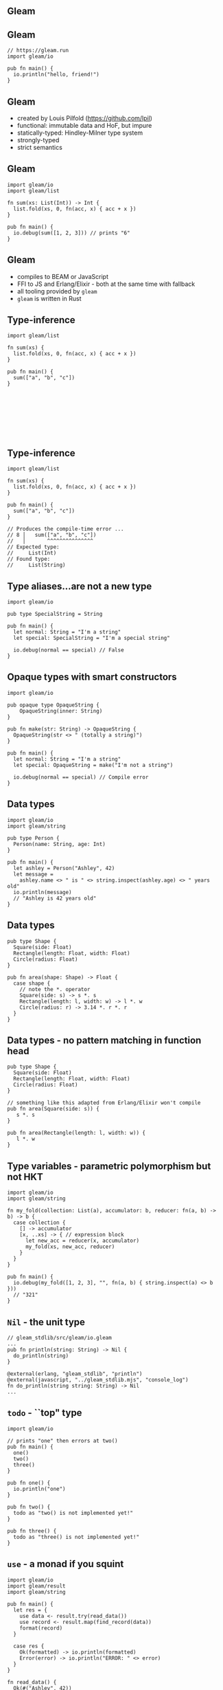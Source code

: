 
** Gleam

#+BEGIN_EXPORT latex
  \begin{center}
  \includegraphics[width=.5\textwidth]{./img/lucy.png}
  \end{center}
#+END_EXPORT

** Gleam

#+BEGIN_SRC gleam
// https://gleam.run
import gleam/io

pub fn main() {
  io.println("hello, friend!")
}
#+END_SRC

** Gleam

- created by Louis Pilfold (https://github.com/lpil)
- functional: immutable data and HoF, but impure
- statically-typed: Hindley-Milner type system
- strongly-typed
- strict semantics

** Gleam

#+BEGIN_SRC gleam
import gleam/io
import gleam/list

fn sum(xs: List(Int)) -> Int {
  list.fold(xs, 0, fn(acc, x) { acc + x })
}

pub fn main() {
  io.debug(sum([1, 2, 3])) // prints "6"
}
#+END_SRC


** Gleam

- compiles to BEAM or JavaScript
- FFI to JS and Erlang/Elixir - both at the same time with fallback
- all tooling provided by ~gleam~
- ~gleam~ is written in Rust


** Type-inference

#+BEGIN_SRC gleam
import gleam/list

fn sum(xs) {
  list.fold(xs, 0, fn(acc, x) { acc + x })
}

pub fn main() {
  sum(["a", "b", "c"])
}








#+END_SRC

** Type-inference

#+BEGIN_SRC gleam
import gleam/list

fn sum(xs) {
  list.fold(xs, 0, fn(acc, x) { acc + x })
}

pub fn main() {
  sum(["a", "b", "c"])
}

// Produces the compile-time error ...
// 8 │   sum(["a", "b", "c"])
//   │       ^^^^^^^^^^^^^^^
// Expected type:
//     List(Int)
// Found type:
//     List(String)
#+END_SRC

** Type aliases...are not a new type

#+BEGIN_SRC gleam
import gleam/io

pub type SpecialString = String

pub fn main() {
  let normal: String = "I'm a string"
  let special: SpecialString = "I'm a special string"

  io.debug(normal == special) // False
}
#+END_SRC

** Opaque types with smart constructors

#+BEGIN_SRC gleam
import gleam/io

pub opaque type OpaqueString {
	OpaqueString(inner: String)
}

pub fn make(str: String) -> OpaqueString {
  OpaqueString(str <> " (totally a string)")
}

pub fn main() {
  let normal: String = "I'm a string"
  let special: OpaqueString = make("I'm not a string")

  io.debug(normal == special) // Compile error
}
#+END_SRC

** Data types

#+BEGIN_SRC gleam
import gleam/io
import gleam/string

pub type Person {
  Person(name: String, age: Int)
}

pub fn main() {
  let ashley = Person("Ashley", 42)
  let message =
    ashley.name <> " is " <> string.inspect(ashley.age) <> " years old"
  io.println(message)
  // "Ashley is 42 years old"
}
#+END_SRC


** Data types

#+BEGIN_SRC gleam
pub type Shape {
  Square(side: Float)
  Rectangle(length: Float, width: Float)
  Circle(radius: Float)
}

pub fn area(shape: Shape) -> Float {
  case shape {
    // note the *. operator
    Square(side: s) -> s *. s
    Rectangle(length: l, width: w) -> l *. w
    Circle(radius: r) -> 3.14 *. r *. r
  }
}
#+END_SRC

** Data types - no pattern matching in function head

#+BEGIN_SRC gleam
pub type Shape {
  Square(side: Float)
  Rectangle(length: Float, width: Float)
  Circle(radius: Float)
}

// something like this adapted from Erlang/Elixir won't compile
pub fn area(Square(side: s)) {
   s *. s
}

pub fn area(Rectangle(length: l, width: w)) {
   l *. w
}
#+END_SRC


** Type variables - parametric polymorphism but not HKT

#+BEGIN_SRC gleam
import gleam/io
import gleam/string

fn my_fold(collection: List(a), accumulator: b, reducer: fn(a, b) -> b) -> b {
  case collection {
    [] -> accumulator
    [x, ..xs] -> { // expression block
      let new_acc = reducer(x, accumulator)
      my_fold(xs, new_acc, reducer)
    }
  }
}

pub fn main() {
  io.debug(my_fold([1, 2, 3], "", fn(a, b) { string.inspect(a) <> b }))
  // "321"
}
#+END_SRC

** ~Nil~ - the unit type

#+BEGIN_SRC gleam
// gleam_stdlib/src/gleam/io.gleam
...
pub fn println(string: String) -> Nil {
  do_println(string)
}

@external(erlang, "gleam_stdlib", "println")
@external(javascript, "../gleam_stdlib.mjs", "console_log")
fn do_println(string string: String) -> Nil
...
#+END_SRC

** ~todo~ - ``top" type

#+BEGIN_SRC gleam
import gleam/io

// prints "one" then errors at two()
pub fn main() {
  one()
  two()
  three()
}

pub fn one() {
  io.println("one")
}

pub fn two() {
  todo as "two() is not implemented yet!"
}

pub fn three() {
  todo as "three() is not implemented yet!"
}
#+END_SRC

** ~use~ - a monad if you squint

#+BEGIN_SRC gleam
import gleam/io
import gleam/result
import gleam/string

pub fn main() {
  let res = {
    use data <- result.try(read_data())
    use record <- result.map(find_record(data))
    format(record)
  }

  case res {
    Ok(formatted) -> io.println(formatted)
    Error(error) -> io.println("ERROR: " <> error)
  }
}

fn read_data() {
  Ok(#("Ashley", 42))
  Error("couldn't read data")
}

fn find_record(record) {
  Ok(record)
  Error("not found")
}

fn format(record) {
  string.inspect(record)
}
#+END_SRC

** ~use~ - a monad if you squint

#+BEGIN_SRC gleam
fn read_data() {
  Ok(#("Ashley", 42))
}

fn find_record(record) {
  Ok(record)
}
#+END_SRC

** ~use~ - a monad if you squint

#+BEGIN_SRC gleam
import gleam/io
import gleam/result
import gleam/string

// prints "#("Ashley", 42)"
pub fn main() {
  let res = {
    use data <- result.try(read_data())
    use record <- result.map(find_record(data))
    format(record)
  }

  case res {
    Ok(formatted) -> io.println(formatted)
    Error(error) -> io.println("ERROR: " <> error)
  }
}
#+END_SRC

** ~use~ - a monad if you squint

#+BEGIN_SRC gleam
fn read_data() {
  Error("couldn't read data")
}

fn find_record(record) {
  Error("not found")
}

fn format(record) {
  string.inspect(record)
}
#+END_SRC

** ~use~ - a monad if you squint

#+BEGIN_SRC gleam
import gleam/io
import gleam/result
import gleam/string

// prints "ERROR: couldn't read data"
pub fn main() {
  let res = {
    use data <- result.try(read_data())
    use record <- result.map(find_record(data))
    format(record)
  }

  case res {
    Ok(formatted) -> io.println(formatted)
    Error(error) -> io.println("ERROR: " <> error)
  }
}
#+END_SRC
